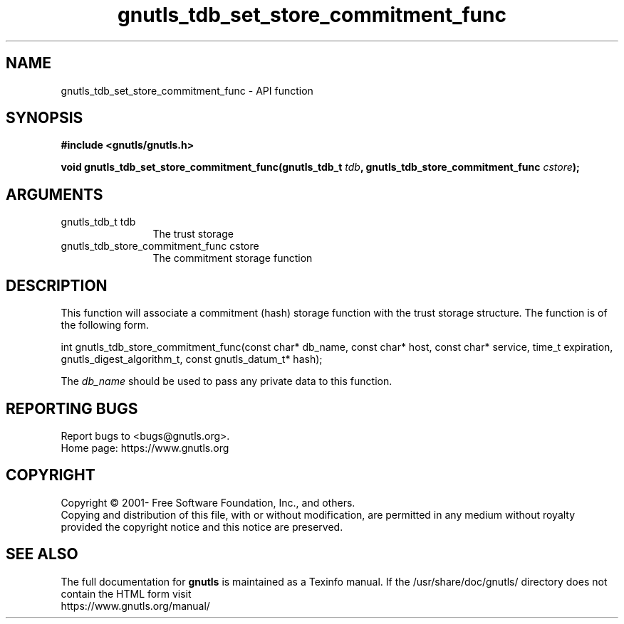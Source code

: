 .\" DO NOT MODIFY THIS FILE!  It was generated by gdoc.
.TH "gnutls_tdb_set_store_commitment_func" 3 "3.7.8" "gnutls" "gnutls"
.SH NAME
gnutls_tdb_set_store_commitment_func \- API function
.SH SYNOPSIS
.B #include <gnutls/gnutls.h>
.sp
.BI "void gnutls_tdb_set_store_commitment_func(gnutls_tdb_t " tdb ", gnutls_tdb_store_commitment_func        " cstore ");"
.SH ARGUMENTS
.IP "gnutls_tdb_t tdb" 12
The trust storage
.IP "gnutls_tdb_store_commitment_func        cstore" 12
The commitment storage function
.SH "DESCRIPTION"
This function will associate a commitment (hash) storage function with the
trust storage structure. The function is of the following form.

int gnutls_tdb_store_commitment_func(const char* db_name, const char* host,
const char* service, time_t expiration,
gnutls_digest_algorithm_t, const gnutls_datum_t* hash);

The  \fIdb_name\fP should be used to pass any private data to this function.
.SH "REPORTING BUGS"
Report bugs to <bugs@gnutls.org>.
.br
Home page: https://www.gnutls.org

.SH COPYRIGHT
Copyright \(co 2001- Free Software Foundation, Inc., and others.
.br
Copying and distribution of this file, with or without modification,
are permitted in any medium without royalty provided the copyright
notice and this notice are preserved.
.SH "SEE ALSO"
The full documentation for
.B gnutls
is maintained as a Texinfo manual.
If the /usr/share/doc/gnutls/
directory does not contain the HTML form visit
.B
.IP https://www.gnutls.org/manual/
.PP
